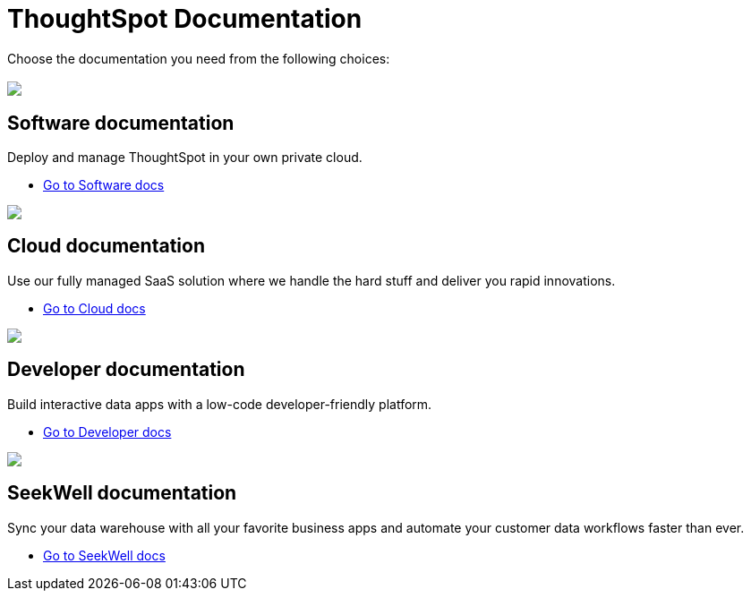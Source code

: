 = ThoughtSpot Documentation
:page-layout: home

Choose the documentation you need from the following choices:
[.conceal-title]
== {empty}
++++
<div class="columns">
  <div class="box">
    <img src="https://docs.thoughtspot.com/home/_images/software.png">
    <h2>
      Software documentation
    </h2>
    <p>Deploy and manage ThoughtSpot in your own private cloud.</p>
    <ul>
      <li><a href="https://preview-thoughtspot.thoughtspot.com.app/software/latest">Go to Software docs</a></li>
    </ul>
    </div>
  <div class="box">
  <img src="https://docs.thoughtspot.com/home/_images/cloud.png">
    <h2>
      Cloud documentation
    </h2>
    <p>Use our fully managed SaaS solution where we handle the hard stuff and deliver you rapid innovations.</p>
    <ul>
      <li><a href="https://preview-thoughtspot.netlify.app/cloud/latest">Go to Cloud docs</a></li>
    </ul>
    </div>
  <div class="box">
      <img src="https://docs.thoughtspot.com/home/_images/developer.png">
      <h2>
        Developer documentation
      </h2>
      <p>Build interactive data apps with a low-code developer-friendly platform.</p>
      <ul>
        <li><a href="https://docs.thoughtspot.com/visual-embed-sdk/release/en/?pageid=introduction">Go to Developer docs</a></li>
      </ul>
      </div>
   <div class="box">
     <img src="https://docs.thoughtspot.com/home/_images/just-logo-black-40px.png">
     <h2>
       SeekWell documentation
     </h2>
     <p>Sync your data warehouse with all your
  favorite business apps and automate your customer data workflows
  faster than ever.</p>
     <ul>
       <li><a href="https://preview-thoughtspot.netlify.app/seekwell/latest">Go to SeekWell docs</a></li>
     </ul>
     </div>
  </div>
++++
